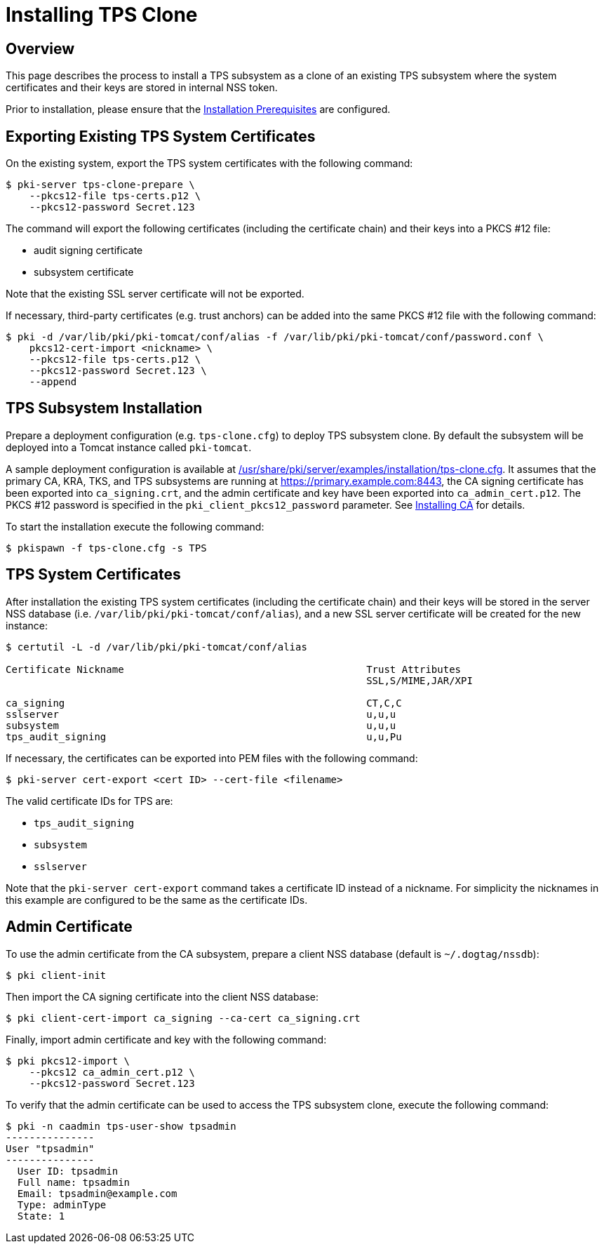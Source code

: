 = Installing TPS Clone

== Overview

This page describes the process to install a TPS subsystem as a clone of an existing TPS subsystem
where the system certificates and their keys are stored in internal NSS token.

Prior to installation, please ensure that the link:../others/Installation_Prerequisites.adoc[Installation Prerequisites] are configured.

== Exporting Existing TPS System Certificates

On the existing system, export the TPS system certificates with the following command:

```
$ pki-server tps-clone-prepare \
    --pkcs12-file tps-certs.p12 \
    --pkcs12-password Secret.123
```

The command will export the following certificates (including the certificate chain) and their keys into a PKCS #12 file:

* audit signing certificate
* subsystem certificate

Note that the existing SSL server certificate will not be exported.

If necessary, third-party certificates (e.g. trust anchors) can be added into the same PKCS #12 file with the following command:

```
$ pki -d /var/lib/pki/pki-tomcat/conf/alias -f /var/lib/pki/pki-tomcat/conf/password.conf \
    pkcs12-cert-import <nickname> \
    --pkcs12-file tps-certs.p12 \
    --pkcs12-password Secret.123 \
    --append
```

== TPS Subsystem Installation

Prepare a deployment configuration (e.g. `tps-clone.cfg`) to deploy TPS subsystem clone.
By default the subsystem will be deployed into a Tomcat instance called `pki-tomcat`.

A sample deployment configuration is available at link:../../../base/server/examples/installation/tps-clone.cfg[/usr/share/pki/server/examples/installation/tps-clone.cfg].
It assumes that the primary CA, KRA, TKS, and TPS subsystems are running at https://primary.example.com:8443,
the CA signing certificate has been exported into `ca_signing.crt`,
and the admin certificate and key have been exported into `ca_admin_cert.p12`.
The PKCS #12 password is specified in the `pki_client_pkcs12_password` parameter.
See link:../ca/Installing_CA.md[Installing CA] for details.

To start the installation execute the following command:

```
$ pkispawn -f tps-clone.cfg -s TPS
```

== TPS System Certificates

After installation the existing TPS system certificates (including the certificate chain)
and their keys will be stored in the server NSS database (i.e. `/var/lib/pki/pki-tomcat/conf/alias`),
and a new SSL server certificate will be created for the new instance:

```
$ certutil -L -d /var/lib/pki/pki-tomcat/conf/alias

Certificate Nickname                                         Trust Attributes
                                                             SSL,S/MIME,JAR/XPI

ca_signing                                                   CT,C,C
sslserver                                                    u,u,u
subsystem                                                    u,u,u
tps_audit_signing                                            u,u,Pu
```

If necessary, the certificates can be exported into PEM files with the following command:

```
$ pki-server cert-export <cert ID> --cert-file <filename>
```

The valid certificate IDs for TPS are:

* `tps_audit_signing`
* `subsystem`
* `sslserver`

Note that the `pki-server cert-export` command takes a certificate ID instead of a nickname.
For simplicity the nicknames in this example are configured to be the same as the certificate IDs.

== Admin Certificate

To use the admin certificate from the CA subsystem, prepare a client NSS database (default is `~/.dogtag/nssdb`):

```
$ pki client-init
```

Then import the CA signing certificate into the client NSS database:

```
$ pki client-cert-import ca_signing --ca-cert ca_signing.crt
```

Finally, import admin certificate and key with the following command:

```
$ pki pkcs12-import \
    --pkcs12 ca_admin_cert.p12 \
    --pkcs12-password Secret.123
```

To verify that the admin certificate can be used to access the TPS subsystem clone, execute the following command:

```
$ pki -n caadmin tps-user-show tpsadmin
---------------
User "tpsadmin"
---------------
  User ID: tpsadmin
  Full name: tpsadmin
  Email: tpsadmin@example.com
  Type: adminType
  State: 1
```
